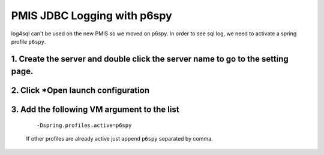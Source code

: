 PMIS JDBC Logging with p6spy
=================================

log4sql can't be used on the new PMIS so we moved on p6spy.
In order to see sql log, we need to activate a spring profile ``p6spy``.

1. Create the server and double click the server name to go to the setting page.
------------------------------------------------------------------------------------------------

.. figure:: _images/p6spy_log/ice_screenshot_20170406-144600.png

2. Click *Open launch configuration
------------------------------------------------

.. figure:: _images/p6spy_log/ice_screenshot_20170406-145032.png

3. Add the following VM argument to the list
------------------------------------------------------------

  ::

    -Dspring.profiles.active=p6spy

  If other profiles are already active just append ``p6spy`` separated by comma.

.. figure:: _images/p6spy_log/ice_screenshot_20170406-144857.png


.. seealso:: 
    Learn more on Spring Profiles `here <https://docs.spring.io/spring-boot/docs/current/reference/html/howto-properties-and-configuration.html>`_